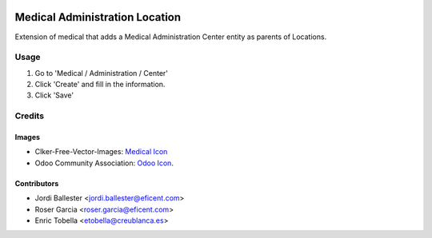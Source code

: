 .. image:: https://img.shields.io/badge/license-LGPL--3-blue.png
   :target: https://www.gnu.org/licenses/lgpl
   :alt: License: AGPL-3

===============================
Medical Administration Location
===============================

Extension of medical that adds a Medical Administration Center entity as
parents of Locations.

Usage
=====

#. Go to 'Medical / Administration / Center'
#. Click 'Create' and fill in the information.
#. Click 'Save'

Credits
=======

Images
------

* Clker-Free-Vector-Images: `Medical Icon <https://pixabay.com/es/de-salud-medicina-serpiente-alas-304919/>`_
* Odoo Community Association: `Odoo Icon <https://odoo-community.org/logo.png>`_.

Contributors
------------

* Jordi Ballester <jordi.ballester@eficent.com>
* Roser Garcia <roser.garcia@eficent.com>
* Enric Tobella <etobella@creublanca.es>
